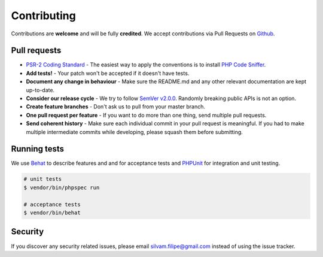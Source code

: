 .. title:: Contributing: Slick Framework

Contributing
============

Contributions are **welcome** and will be fully **credited**.
We accept contributions via Pull Requests on `Github`_.

Pull requests
-------------
* `PSR-2 Coding Standard`_ - The easiest way to apply the conventions is to install `PHP Code Sniffer`_.
* **Add tests!** - Your patch won't be accepted if it doesn't have tests.
* **Document any change in behaviour** - Make sure the README.md and any other relevant documentation are kept up-to-date.
* **Consider our release cycle** - We try to follow `SemVer v2.0.0`_. Randomly breaking public APIs is not an option.
* **Create feature branches** - Don't ask us to pull from your master branch.
* **One pull request per feature** - If you want to do more than one thing, send multiple pull requests.
* **Send coherent history** - Make sure each individual commit in your pull request is meaningful. If you had to make multiple intermediate commits while developing, please squash them before submitting.

Running tests
-------------
We use `Behat`_ to describe features and and for acceptance tests
and `PHPUnit`_ for integration and unit testing.

.. code-block:: bash

    # unit tests
    $ vendor/bin/phpspec run

    # acceptance tests
    $ vendor/bin/behat

Security
--------

If you discover any security related issues, please email
`silvam.filipe@gmail.com <mailto:silvam.filipe@gmail.com>`_ instead of using the issue tracker.

.. _Github: https://github.com/slickframework/di
.. _PSR-2 Coding Standard: https://github.com/php-fig/fig-standards/blob/master/accepted/PSR-2-coding-style-guide.md
.. _PHP Code Sniffer: http://pear.php.net/package/PHP_CodeSniffer
.. _SemVer v2.0.0: http://semver.org
.. _Behat: http://behat.org/en/latest/index.html
.. _PHPUnit: https://phpunit.de/
